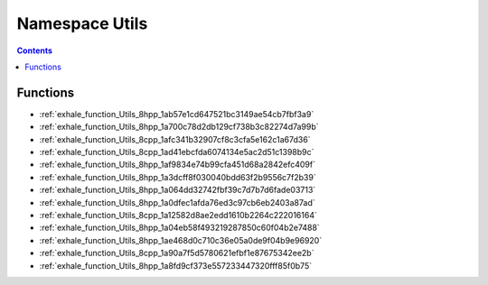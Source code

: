 
.. _namespace_Utils:

Namespace Utils
===============


.. contents:: Contents
   :local:
   :backlinks: none





Functions
---------


- :ref:`exhale_function_Utils_8hpp_1ab57e1cd647521bc3149ae54cb7fbf3a9`

- :ref:`exhale_function_Utils_8hpp_1a700c78d2db129cf738b3c82274d7a99b`

- :ref:`exhale_function_Utils_8cpp_1afc341b32907cf8c3cfa5e162c1a67d36`

- :ref:`exhale_function_Utils_8cpp_1ad41ebcfda6074134e5ac2d51c1398b9c`

- :ref:`exhale_function_Utils_8hpp_1af9834e74b99cfa451d68a2842efc409f`

- :ref:`exhale_function_Utils_8hpp_1a3dcff8f030040bdd63f2b9556c7f2b39`

- :ref:`exhale_function_Utils_8hpp_1a064dd32742fbf39c7d7b7d6fade03713`

- :ref:`exhale_function_Utils_8hpp_1a0dfec1afda76ed3c97cb6eb2403a87ad`

- :ref:`exhale_function_Utils_8cpp_1a12582d8ae2edd1610b2264c222016164`

- :ref:`exhale_function_Utils_8hpp_1a04eb58f493219287850c60f04b2e7488`

- :ref:`exhale_function_Utils_8hpp_1ae468d0c710c36e05a0de9f04b9e96920`

- :ref:`exhale_function_Utils_8cpp_1a90a7f5d5780621efbf1e87675342ee2b`

- :ref:`exhale_function_Utils_8hpp_1a8fd9cf373e557233447320fff85f0b75`
